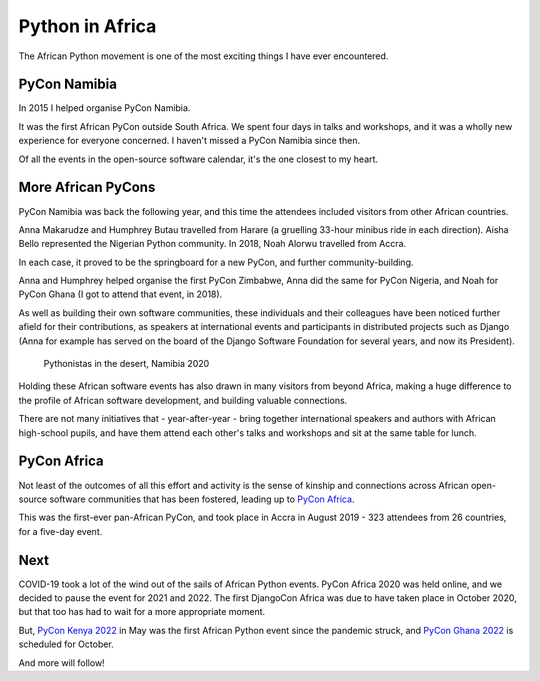 Python in Africa
===========================

The African Python movement is one of the most exciting things I have ever encountered.

PyCon Namibia
-------------

In 2015 I helped organise PyCon Namibia.

It was the first African PyCon outside South Africa. We spent four days in talks and workshops, and
it was a wholly new experience for everyone concerned. I haven't missed a PyCon Namibia since then.

Of all the events in the open-source software calendar, it's the one closest to my heart.

..  image:: /images/pyconna15.jpg
    :alt:
    :class: wider


More African PyCons
-------------------

PyCon Namibia was back the following year, and this time the attendees included visitors from other
African countries.

Anna Makarudze and Humphrey Butau travelled from Harare (a gruelling 33-hour minibus ride in each
direction). Aisha Bello represented the Nigerian Python community. In 2018, Noah Alorwu travelled
from Accra.

..  grid:: 1 2 2 4
    :class-container: wider
    :margin: 0
    :padding: 0

    .. grid-item::

        ..  figure:: /images/muheue.jpg
            :alt:

            Ngazetungue Muheue - Namibia

    .. grid-item::

        ..  figure:: /images/jessica.jpg
            :alt:

            Jessica Upani - Namibia

    .. grid-item::

        ..  figure:: /images/humphrey.jpg
            :alt:

            Humphrey Butau - Zimbabwe

    .. grid-item::

        ..  figure:: /images/anna.jpg
            :alt:

            Anna Makarudze - Zimbabwe

In each case, it proved to be the springboard for a new PyCon, and further community-building.

Anna and Humphrey helped organise the first PyCon Zimbabwe, Anna did the same for PyCon Nigeria,
and Noah for PyCon Ghana (I got to attend that event, in 2018).

..  grid:: 1 2 2 4
    :class-container: wider
    :margin: 0
    :padding: 0

    .. grid-item::

        ..  figure:: /images/aisha.jpg
            :alt:

            Aisha Bello - Nigeria

    .. grid-item::

        ..  figure:: /images/abigail.jpg
            :alt:

            Abigail Dogbe - Ghana

    .. grid-item::

        ..  figure:: /images/noah.jpg
            :alt:

            Noah Alorwu - Ghana

    .. grid-item::

        ..  figure:: /images/marlene.jpg
            :alt:

            Marlene Mhangami - Zimbabwe


As well as building their own software communities, these individuals and their colleagues have
been noticed further afield for their contributions, as speakers at international events and
participants in distributed projects such as Django (Anna for example has served on the board of
the Django Software Foundation for several years, and now its President).


..  figure:: /images/pyconna20.jpg
    :alt:
    :class: wider

    Pythonistas in the desert, Namibia 2020

Holding these African software events has also drawn in many visitors from beyond Africa, making a
huge difference to the profile of African software development, and building valuable connections.

There are not many initiatives that - year-after-year - bring together international speakers and
authors with African high-school pupils, and have them attend each other's talks and workshops and
sit at the same table for lunch.

..  grid:: 1 2 2 4
    :class-container: wider
    :margin: 0
    :padding: 0

    .. grid-item::

        ..  figure:: /images/berhane-harry.jpg
            :alt:

            Berhane Wheeler and Harry Percival

    .. grid-item::

        ..  figure:: /images/kandoza-geraint.jpg
            :alt:

            Kandoza Shituna and Geraint Palmer

    .. grid-item::
        :columns: 12 12 12 6

        ..  figure:: /images/whs-pupils.jpg
            :alt:

            Windhoek Technical High School pupils


PyCon Africa
------------

Not least of the outcomes of all this effort and activity is the sense of kinship and connections
across African open-source software communities that has been fostered, leading up to `PyCon Africa
<https://africa.pycon.org/2019/report/>`_.

This was the first-ever pan-African PyCon, and took place in Accra in August 2019 - 323 attendees
from 26 countries, for a five-day event.

..  grid:: 1 1 3 3
    :class-container: wider
    :margin: 0
    :padding: 0

    .. grid-item::

        ..  figure:: /images/pyconafrica1.jpg
            :alt:

    .. grid-item::

        ..  figure:: /images/pyconafrica2.jpg
            :alt:

    .. grid-item::

        ..  figure:: /images/pyconafrica3.jpg
            :alt:

Next
----

COVID-19 took a lot of the wind out of the sails of African Python events. PyCon Africa 2020 was
held online, and we decided to pause the event for 2021 and 2022. The first DjangoCon Africa was
due to have taken place in October 2020, but that too has had to wait for a more appropriate moment.

But, `PyCon Kenya 2022 <https://www.pyconke.org>`_ in May was the first African Python event since
the pandemic struck, and `PyCon Ghana 2022 <https://gh.pycon.org>`_ is scheduled for October.

And more will follow!
